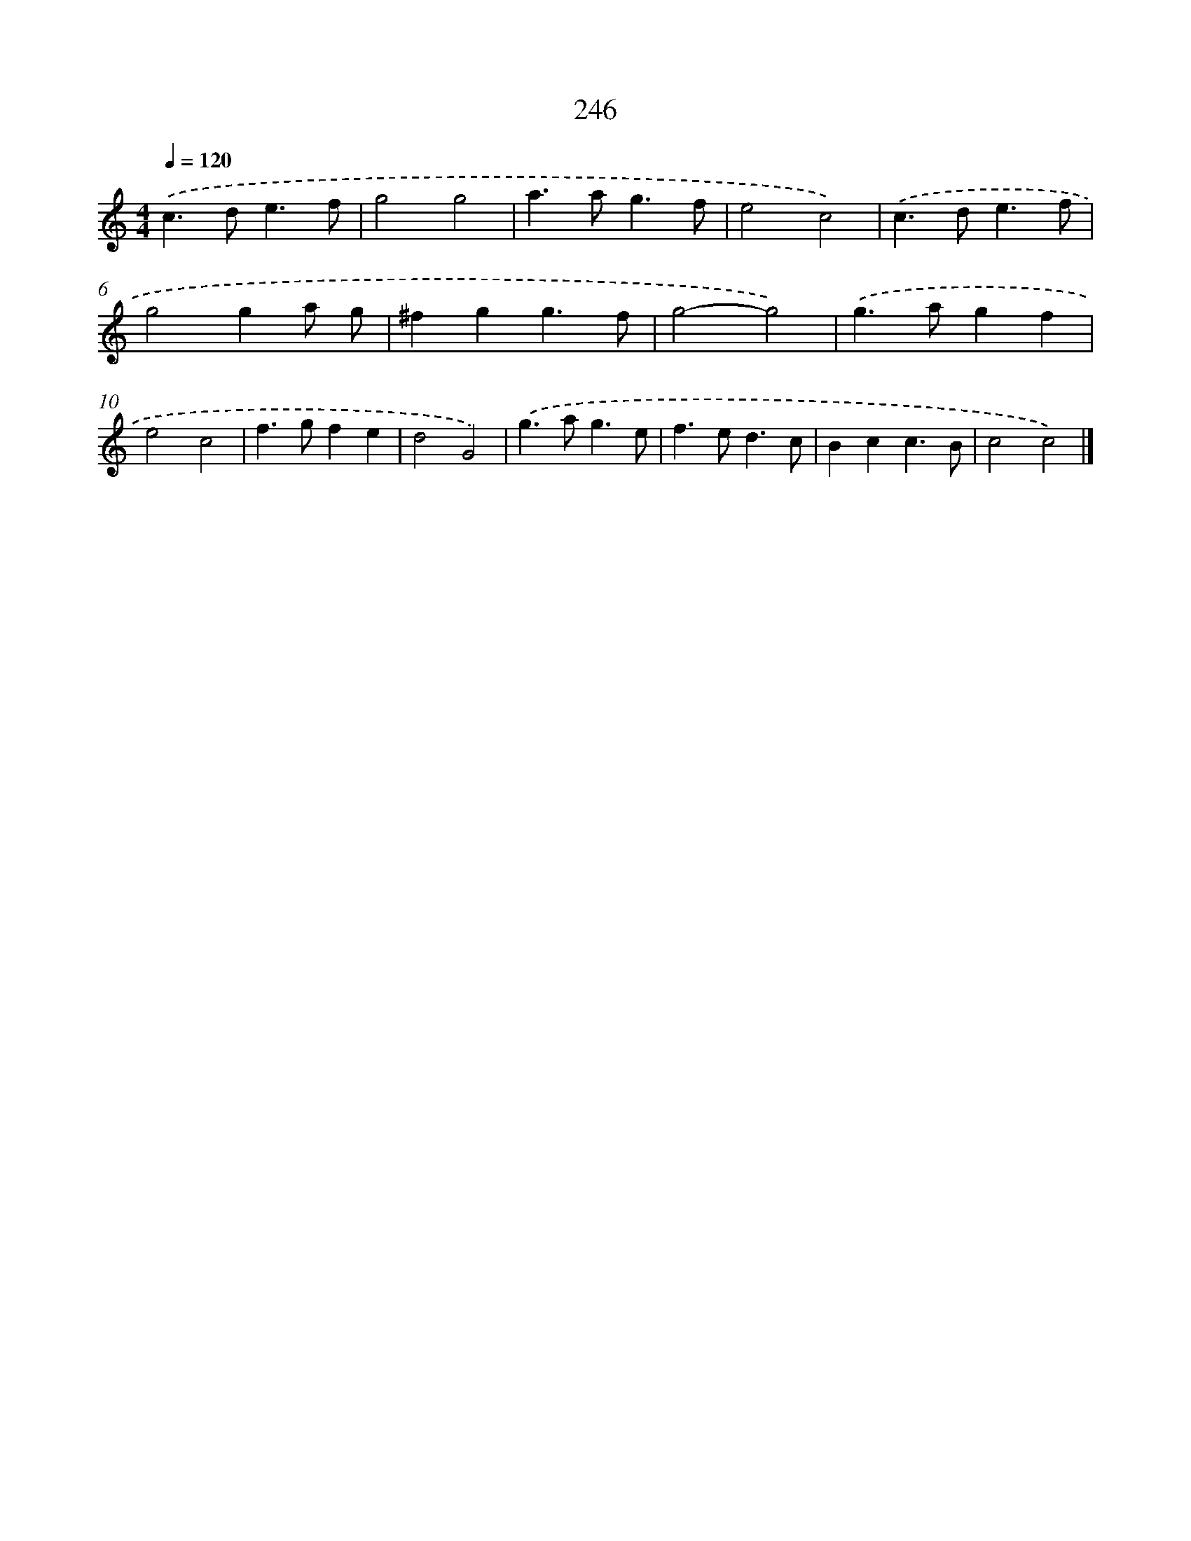X: 7931
T: 246
%%abc-version 2.0
%%abcx-abcm2ps-target-version 5.9.1 (29 Sep 2008)
%%abc-creator hum2abc beta
%%abcx-conversion-date 2018/11/01 14:36:42
%%humdrum-veritas 1557822666
%%humdrum-veritas-data 3595889423
%%continueall 1
%%barnumbers 0
L: 1/4
M: 4/4
Q: 1/4=120
K: C clef=treble
.('c>de3/f/ |
g2g2 |
a>ag3/f/ |
e2c2) |
.('c>de3/f/ |
g2ga/ g/ |
^fgg3/f/ |
g2-g2) |
.('g>agf |
e2c2 |
f>gfe |
d2G2) |
.('g>ag3/e/ |
f>ed3/c/ |
Bcc3/B/ |
c2c2) |]
